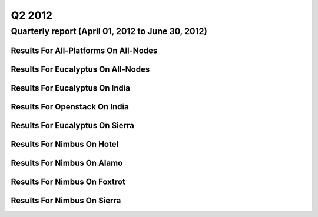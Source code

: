 Q2 2012
========================================

Quarterly report (April 01, 2012 to June 30, 2012)
-----------------------------------------------------------------------------------------------

Results For All-Platforms On All-Nodes
^^^^^^^^^^^^^^^^^^^^^^^^^^^^^^^^^^^^^^^^^^^^^^^^^^^^^^^^^

.. raw:: html

	<div style="margin-top:10px;">
	<iframe id="the_iframe1" onLoad="calcHeight('the_iframe1');" width="100%" height="1" src="data/2012-Q2/all-nodes/all-platforms/user/count/barhighcharts.html?time=1351022846" frameborder="0"></iframe>
	</div>
	Figure 1. Total count of VMs submitted per user for Q2 2012 on all-nodes

.. raw:: html

	<div style="margin-top:10px;">
	<iframe id="the_iframe2" onLoad="calcHeight('the_iframe2');" width="100%" height="1" src="data/2012-Q2/all-nodes/all-platforms/user/runtime/barhighcharts.html?time=1351022846" frameborder="0"></iframe>
	</div>
	Figure 2. Total runtime (hour) of VMs submitted per user for Q2 2012 on all-nodes

.. raw:: html

	<div style="margin-top:10px;">
	<iframe id="the_iframe3" onLoad="calcHeight('the_iframe3');" width="100%" height="1" src="data/2012-Q2/all-nodes/all-platforms/cluster/count/master-detailhighcharts.html?time=1351022846" frameborder="0"></iframe>
	</div>
	Figure 3. Total count of VMs submitted on all-nodes in Q2 2012

.. raw:: html

	<div style="margin-top:10px;">
	<iframe id="the_iframe4" onLoad="calcHeight('the_iframe4');" width="100%" height="1" src="data/2012-Q2/all-nodes/all-platforms/cluster/runtime/master-detailhighcharts.html?time=1351022846" frameborder="0"></iframe>
	</div>
	Figure 4. Total runtime (hour) of VMs submitted on all-nodes in Q2 2012

Results For Eucalyptus On All-Nodes
^^^^^^^^^^^^^^^^^^^^^^^^^^^^^^^^^^^^^^^^^^^^^^^^^^^^^^^^^

.. raw:: html

	<div style="margin-top:10px;">
	<iframe id="the_iframe5" onLoad="calcHeight('the_iframe5');" width="100%" height="1" src="data/2012-Q2/all-nodes/eucalyptus/cluster/count/master-detailhighcharts.html?time=1351022846" frameborder="0"></iframe>
	</div>
	Figure 5. Total count of VMs submitted per cluster for Q2 2012 on all-nodes

.. raw:: html

	<div style="margin-top:10px;">
	<iframe id="the_iframe6" onLoad="calcHeight('the_iframe6');" width="100%" height="1" src="data/2012-Q2/all-nodes/eucalyptus/cluster/runtime/master-detailhighcharts.html?time=1351022846" frameborder="0"></iframe>
	</div>
	Figure 6. Total runtime (hour) of VMs submitted per cluster for Q2 2012 on all-nodes

.. raw:: html

	<div style="margin-top:10px;">
	<iframe id="the_iframe7" onLoad="calcHeight('the_iframe7');" width="100%" height="1" src="data/2012-Q2/all-nodes/eucalyptus/cluster/count/master-detailhighcharts.html?time=1351022846" frameborder="0"></iframe>
	</div>
	Figure 7. Total count of VMs submitted on all-nodes in Q2 2012

.. raw:: html

	<div style="margin-top:10px;">
	<iframe id="the_iframe8" onLoad="calcHeight('the_iframe8');" width="100%" height="1" src="data/2012-Q2/all-nodes/eucalyptus/cluster/runtime/master-detailhighcharts.html?time=1351022846" frameborder="0"></iframe>
	</div>
	Figure 8. Total runtime (hour) of VMs submitted on all-nodes in Q2 2012

.. raw:: html

	<div style="margin-top:10px;">
	<iframe id="the_iframe9" onLoad="calcHeight('the_iframe9');" width="100%" height="1" src="data/2012-Q2/all-nodes/eucalyptus/group/count/barhighcharts.html?time=1351022846" frameborder="0"></iframe>
	</div>
	Figure 9. Total count of VMs submitted per group on all-nodes in Q2 2012

.. raw:: html

	<div style="margin-top:10px;">
	<iframe id="the_iframe10" onLoad="calcHeight('the_iframe10');" width="100%" height="1" src="data/2012-Q2/all-nodes/eucalyptus/group/runtime/barhighcharts.html?time=1351022846" frameborder="0"></iframe>
	</div>
	Figure 10. Total runtime (hour) of VMs submitted per group on all-nodes in Q2 2012

.. raw:: html

	<div style="margin-top:10px;">
	<iframe id="the_iframe11" onLoad="calcHeight('the_iframe11');" width="100%" height="1" src="data/2012-Q2/all-nodes/eucalyptus/institution/count/barhighcharts.html?time=1351022846" frameborder="0"></iframe>
	</div>
	Figure 11. Total count of VMs submitted per institution on all-nodes in Q2 2012

.. raw:: html

	<div style="margin-top:10px;">
	<iframe id="the_iframe12" onLoad="calcHeight('the_iframe12');" width="100%" height="1" src="data/2012-Q2/all-nodes/eucalyptus/institution/runtime/barhighcharts.html?time=1351022846" frameborder="0"></iframe>
	</div>
	Figure 12. Total runtime (hour) of VMs submitted per institution on all-nodes in Q2 2012

.. raw:: html

	<div style="margin-top:10px;">
	<iframe id="the_iframe13" onLoad="calcHeight('the_iframe13');" width="100%" height="1" src="data/2012-Q2/all-nodes/eucalyptus/projectlead/count/barhighcharts.html?time=1351022846" frameborder="0"></iframe>
	</div>
	Figure 13. Total count of VMs submitted per projectlead on all-nodes in Q2 2012

.. raw:: html

	<div style="margin-top:10px;">
	<iframe id="the_iframe14" onLoad="calcHeight('the_iframe14');" width="100%" height="1" src="data/2012-Q2/all-nodes/eucalyptus/projectlead/runtime/barhighcharts.html?time=1351022846" frameborder="0"></iframe>
	</div>
	Figure 14. Total runtime (hour) of VMs submitted per projectlead on all-nodes in Q2 2012

Results For Eucalyptus On India
^^^^^^^^^^^^^^^^^^^^^^^^^^^^^^^^^^^^^^^^^^^^^^^^^^^^^^^^^

.. raw:: html

	<div style="margin-top:10px;">
	<iframe id="the_iframe15" onLoad="calcHeight('the_iframe15');" width="100%" height="1" src="data/2012-Q2/india/eucalyptus/user/count/barhighcharts.html?time=1351022846" frameborder="0"></iframe>
	</div>
	Figure 15. Total count of VMs submitted per user for Q2 2012 on india

.. raw:: html

	<div style="margin-top:10px;">
	<iframe id="the_iframe16" onLoad="calcHeight('the_iframe16');" width="100%" height="1" src="data/2012-Q2/india/eucalyptus/user/FGGoogleMotionChart.html?time=1351022846" frameborder="0"></iframe>
	</div>
	Figure 16. Total count of VMs submitted per user for Q2 2012 on india

.. raw:: html

	<div style="margin-top:10px;">
	<iframe id="the_iframe17" onLoad="calcHeight('the_iframe17');" width="100%" height="1" src="data/2012-Q2/india/eucalyptus/user/runtime/barhighcharts.html?time=1351022846" frameborder="0"></iframe>
	</div>
	Figure 17. Total runtime (hour) of VMs submitted per user for Q2 2012 on india

.. raw:: html

	<div style="margin-top:10px;">
	<iframe id="the_iframe18" onLoad="calcHeight('the_iframe18');" width="100%" height="1" src="data/2012-Q2/india/eucalyptus/cluster/count/master-detailhighcharts.html?time=1351022846" frameborder="0"></iframe>
	</div>
	Figure 18. Total count of VMs submitted on india in Q2 2012

.. raw:: html

	<div style="margin-top:10px;">
	<iframe id="the_iframe19" onLoad="calcHeight('the_iframe19');" width="100%" height="1" src="data/2012-Q2/india/eucalyptus/cluster/runtime/master-detailhighcharts.html?time=1351022846" frameborder="0"></iframe>
	</div>
	Figure 19. Total runtime (hour) of VMs submitted on india in Q2 2012

.. raw:: html

	<div style="margin-top:10px;">
	<iframe id="the_iframe20" onLoad="calcHeight('the_iframe20');" width="100%" height="1" src="data/2012-Q2/india/eucalyptus/cluster/ccvm_cores/master-detailhighcharts.html?time=1351022846" frameborder="0"></iframe>
	</div>
	Figure 20. Total ccvm_cores of VMs submitted on india in Q2 2012

.. raw:: html

	<div style="margin-top:10px;">
	<iframe id="the_iframe21" onLoad="calcHeight('the_iframe21');" width="100%" height="1" src="data/2012-Q2/india/eucalyptus/cluster/ccvm_mem/master-detailhighcharts.html?time=1351022846" frameborder="0"></iframe>
	</div>
	Figure 21. Total ccvm_mem of VMs submitted on india in Q2 2012

.. raw:: html

	<div style="margin-top:10px;">
	<iframe id="the_iframe22" onLoad="calcHeight('the_iframe22');" width="100%" height="1" src="data/2012-Q2/india/eucalyptus/cluster/ccvm_disk/master-detailhighcharts.html?time=1351022846" frameborder="0"></iframe>
	</div>
	Figure 22. Total ccvm_disk of VMs submitted on india in Q2 2012

.. raw:: html

	<div style="margin-top:10px;">
	<iframe id="the_iframe23" onLoad="calcHeight('the_iframe23');" width="100%" height="1" src="data/2012-Q2/india/eucalyptus/cluster/count_node/columnhighcharts.html?time=1351022846" frameborder="0"></iframe>
	</div>
	Figure 23. Total VMs count per node cluster for Q2 2012 on india

.. raw:: html

	<div style="margin-top:10px;">
	<iframe id="the_iframe24" onLoad="calcHeight('the_iframe24');" width="100%" height="1" src="data/2012-Q2/india/eucalyptus/group/count/barhighcharts.html?time=1351022846" frameborder="0"></iframe>
	</div>
	Figure 24. Total count of VMs submitted per group on india in Q2 2012

.. raw:: html

	<div style="margin-top:10px;">
	<iframe id="the_iframe25" onLoad="calcHeight('the_iframe25');" width="100%" height="1" src="data/2012-Q2/india/eucalyptus/group/runtime/barhighcharts.html?time=1351022846" frameborder="0"></iframe>
	</div>
	Figure 25. Total runtime (hour) of VMs submitted per group on india in Q2 2012

.. raw:: html

	<div style="margin-top:10px;">
	<iframe id="the_iframe26" onLoad="calcHeight('the_iframe26');" width="100%" height="1" src="data/2012-Q2/india/eucalyptus/institution/count/barhighcharts.html?time=1351022846" frameborder="0"></iframe>
	</div>
	Figure 26. Total count of VMs submitted per institution on india in Q2 2012

.. raw:: html

	<div style="margin-top:10px;">
	<iframe id="the_iframe27" onLoad="calcHeight('the_iframe27');" width="100%" height="1" src="data/2012-Q2/india/eucalyptus/institution/runtime/barhighcharts.html?time=1351022846" frameborder="0"></iframe>
	</div>
	Figure 27. Total runtime (hour) of VMs submitted per institution on india in Q2 2012

.. raw:: html

	<div style="margin-top:10px;">
	<iframe id="the_iframe28" onLoad="calcHeight('the_iframe28');" width="100%" height="1" src="data/2012-Q2/india/eucalyptus/projectlead/count/barhighcharts.html?time=1351022846" frameborder="0"></iframe>
	</div>
	Figure 28. Total count of VMs submitted per projectlead on india in Q2 2012

.. raw:: html

	<div style="margin-top:10px;">
	<iframe id="the_iframe29" onLoad="calcHeight('the_iframe29');" width="100%" height="1" src="data/2012-Q2/india/eucalyptus/projectlead/runtime/barhighcharts.html?time=1351022846" frameborder="0"></iframe>
	</div>
	Figure 29. Total runtime (hour) of VMs submitted per projectlead on india in Q2 2012

Results For Openstack On India
^^^^^^^^^^^^^^^^^^^^^^^^^^^^^^^^^^^^^^^^^^^^^^^^^^^^^^^^^

.. raw:: html

	<div style="margin-top:10px;">
	<iframe id="the_iframe30" onLoad="calcHeight('the_iframe30');" width="100%" height="1" src="data/2012-Q2/india/openstack/user/count/barhighcharts.html?time=1351022846" frameborder="0"></iframe>
	</div>
	Figure 30. Total count of VMs submitted per user for Q2 2012 on india

.. raw:: html

	<div style="margin-top:10px;">
	<iframe id="the_iframe31" onLoad="calcHeight('the_iframe31');" width="100%" height="1" src="data/2012-Q2/india/openstack/user/runtime/barhighcharts.html?time=1351022846" frameborder="0"></iframe>
	</div>
	Figure 31. Total runtime (hour) of VMs submitted per user for Q2 2012 on india

.. raw:: html

	<div style="margin-top:10px;">
	<iframe id="the_iframe32" onLoad="calcHeight('the_iframe32');" width="100%" height="1" src="data/2012-Q2/india/openstack/cluster/count/master-detailhighcharts.html?time=1351022846" frameborder="0"></iframe>
	</div>
	Figure 32. Total count of VMs submitted on india in Q2 2012

.. raw:: html

	<div style="margin-top:10px;">
	<iframe id="the_iframe33" onLoad="calcHeight('the_iframe33');" width="100%" height="1" src="data/2012-Q2/india/openstack/cluster/runtime/master-detailhighcharts.html?time=1351022846" frameborder="0"></iframe>
	</div>
	Figure 33. Total runtime (hour) of VMs submitted on india in Q2 2012

Results For Eucalyptus On Sierra
^^^^^^^^^^^^^^^^^^^^^^^^^^^^^^^^^^^^^^^^^^^^^^^^^^^^^^^^^

.. raw:: html

	<div style="margin-top:10px;">
	<iframe id="the_iframe34" onLoad="calcHeight('the_iframe34');" width="100%" height="1" src="data/2012-Q2/sierra/eucalyptus/user/count/barhighcharts.html?time=1351022846" frameborder="0"></iframe>
	</div>
	Figure 34. Total count of VMs submitted per user for Q2 2012 on sierra

.. raw:: html

	<div style="margin-top:10px;">
	<iframe id="the_iframe35" onLoad="calcHeight('the_iframe35');" width="100%" height="1" src="data/2012-Q2/sierra/eucalyptus/user/runtime/barhighcharts.html?time=1351022846" frameborder="0"></iframe>
	</div>
	Figure 35. Total runtime (hour) of VMs submitted per user for Q2 2012 on sierra

.. raw:: html

	<div style="margin-top:10px;">
	<iframe id="the_iframe36" onLoad="calcHeight('the_iframe36');" width="100%" height="1" src="data/2012-Q2/sierra/eucalyptus/cluster/count/master-detailhighcharts.html?time=1351022846" frameborder="0"></iframe>
	</div>
	Figure 36. Total count of VMs submitted on sierra in Q2 2012

.. raw:: html

	<div style="margin-top:10px;">
	<iframe id="the_iframe37" onLoad="calcHeight('the_iframe37');" width="100%" height="1" src="data/2012-Q2/sierra/eucalyptus/cluster/runtime/master-detailhighcharts.html?time=1351022846" frameborder="0"></iframe>
	</div>
	Figure 37. Total runtime (hour) of VMs submitted on sierra in Q2 2012

.. raw:: html

	<div style="margin-top:10px;">
	<iframe id="the_iframe38" onLoad="calcHeight('the_iframe38');" width="100%" height="1" src="data/2012-Q2/sierra/eucalyptus/cluster/ccvm_cores/master-detailhighcharts.html?time=1351022846" frameborder="0"></iframe>
	</div>
	Figure 38. Total ccvm_cores of VMs submitted on sierra in Q2 2012

.. raw:: html

	<div style="margin-top:10px;">
	<iframe id="the_iframe39" onLoad="calcHeight('the_iframe39');" width="100%" height="1" src="data/2012-Q2/sierra/eucalyptus/cluster/ccvm_mem/master-detailhighcharts.html?time=1351022846" frameborder="0"></iframe>
	</div>
	Figure 39. Total ccvm_mem of VMs submitted on sierra in Q2 2012

.. raw:: html

	<div style="margin-top:10px;">
	<iframe id="the_iframe40" onLoad="calcHeight('the_iframe40');" width="100%" height="1" src="data/2012-Q2/sierra/eucalyptus/cluster/ccvm_disk/master-detailhighcharts.html?time=1351022846" frameborder="0"></iframe>
	</div>
	Figure 40. Total ccvm_disk of VMs submitted on sierra in Q2 2012

.. raw:: html

	<div style="margin-top:10px;">
	<iframe id="the_iframe41" onLoad="calcHeight('the_iframe41');" width="100%" height="1" src="data/2012-Q2/sierra/eucalyptus/cluster/count_node/columnhighcharts.html?time=1351022846" frameborder="0"></iframe>
	</div>
	Figure 41. Total VMs count per node cluster for Q2 2012 on sierra

Results For Nimbus On Hotel
^^^^^^^^^^^^^^^^^^^^^^^^^^^^^^^^^^^^^^^^^^^^^^^^^^^^^^^^^

.. raw:: html

	<div style="margin-top:10px;">
	<iframe id="the_iframe42" onLoad="calcHeight('the_iframe42');" width="100%" height="1" src="data/2012-Q2/hotel/nimbus/user/count/barhighcharts.html?time=1351022846" frameborder="0"></iframe>
	</div>
	Figure 42. Total count of VMs submitted per user for Q2 2012 on hotel

.. raw:: html

	<div style="margin-top:10px;">
	<iframe id="the_iframe43" onLoad="calcHeight('the_iframe43');" width="100%" height="1" src="data/2012-Q2/hotel/nimbus/user/runtime/barhighcharts.html?time=1351022846" frameborder="0"></iframe>
	</div>
	Figure 43. Total runtime (hour) of VMs submitted per user for Q2 2012 on hotel

.. raw:: html

	<div style="margin-top:10px;">
	<iframe id="the_iframe44" onLoad="calcHeight('the_iframe44');" width="100%" height="1" src="data/2012-Q2/hotel/nimbus/cluster/count/master-detailhighcharts.html?time=1351022846" frameborder="0"></iframe>
	</div>
	Figure 44. Total count of VMs submitted on hotel in Q2 2012

.. raw:: html

	<div style="margin-top:10px;">
	<iframe id="the_iframe45" onLoad="calcHeight('the_iframe45');" width="100%" height="1" src="data/2012-Q2/hotel/nimbus/cluster/runtime/master-detailhighcharts.html?time=1351022846" frameborder="0"></iframe>
	</div>
	Figure 45. Total runtime (hour) of VMs submitted on hotel in Q2 2012

Results For Nimbus On Alamo
^^^^^^^^^^^^^^^^^^^^^^^^^^^^^^^^^^^^^^^^^^^^^^^^^^^^^^^^^

.. raw:: html

	<div style="margin-top:10px;">
	<iframe id="the_iframe46" onLoad="calcHeight('the_iframe46');" width="100%" height="1" src="data/2012-Q2/alamo/nimbus/user/count/barhighcharts.html?time=1351022846" frameborder="0"></iframe>
	</div>
	Figure 46. Total count of VMs submitted per user for Q2 2012 on alamo

.. raw:: html

	<div style="margin-top:10px;">
	<iframe id="the_iframe47" onLoad="calcHeight('the_iframe47');" width="100%" height="1" src="data/2012-Q2/alamo/nimbus/user/runtime/barhighcharts.html?time=1351022846" frameborder="0"></iframe>
	</div>
	Figure 47. Total runtime (hour) of VMs submitted per user for Q2 2012 on alamo

.. raw:: html

	<div style="margin-top:10px;">
	<iframe id="the_iframe48" onLoad="calcHeight('the_iframe48');" width="100%" height="1" src="data/2012-Q2/alamo/nimbus/cluster/count/master-detailhighcharts.html?time=1351022846" frameborder="0"></iframe>
	</div>
	Figure 48. Total count of VMs submitted on alamo in Q2 2012

.. raw:: html

	<div style="margin-top:10px;">
	<iframe id="the_iframe49" onLoad="calcHeight('the_iframe49');" width="100%" height="1" src="data/2012-Q2/alamo/nimbus/cluster/runtime/master-detailhighcharts.html?time=1351022846" frameborder="0"></iframe>
	</div>
	Figure 49. Total runtime (hour) of VMs submitted on alamo in Q2 2012

Results For Nimbus On Foxtrot
^^^^^^^^^^^^^^^^^^^^^^^^^^^^^^^^^^^^^^^^^^^^^^^^^^^^^^^^^

.. raw:: html

	<div style="margin-top:10px;">
	<iframe id="the_iframe50" onLoad="calcHeight('the_iframe50');" width="100%" height="1" src="data/2012-Q2/foxtrot/nimbus/user/count/barhighcharts.html?time=1351022846" frameborder="0"></iframe>
	</div>
	Figure 50. Total count of VMs submitted per user for Q2 2012 on foxtrot

.. raw:: html

	<div style="margin-top:10px;">
	<iframe id="the_iframe51" onLoad="calcHeight('the_iframe51');" width="100%" height="1" src="data/2012-Q2/foxtrot/nimbus/user/runtime/barhighcharts.html?time=1351022846" frameborder="0"></iframe>
	</div>
	Figure 51. Total runtime (hour) of VMs submitted per user for Q2 2012 on foxtrot

.. raw:: html

	<div style="margin-top:10px;">
	<iframe id="the_iframe52" onLoad="calcHeight('the_iframe52');" width="100%" height="1" src="data/2012-Q2/foxtrot/nimbus/cluster/count/master-detailhighcharts.html?time=1351022846" frameborder="0"></iframe>
	</div>
	Figure 52. Total count of VMs submitted on foxtrot in Q2 2012

.. raw:: html

	<div style="margin-top:10px;">
	<iframe id="the_iframe53" onLoad="calcHeight('the_iframe53');" width="100%" height="1" src="data/2012-Q2/foxtrot/nimbus/cluster/runtime/master-detailhighcharts.html?time=1351022846" frameborder="0"></iframe>
	</div>
	Figure 53. Total runtime (hour) of VMs submitted on foxtrot in Q2 2012

Results For Nimbus On Sierra
^^^^^^^^^^^^^^^^^^^^^^^^^^^^^^^^^^^^^^^^^^^^^^^^^^^^^^^^^

.. raw:: html

	<div style="margin-top:10px;">
	<iframe id="the_iframe54" onLoad="calcHeight('the_iframe54');" width="100%" height="1" src="data/2012-Q2/sierra/nimbus/user/count/barhighcharts.html?time=1351022846" frameborder="0"></iframe>
	</div>
	Figure 54. Total count of VMs submitted per user for Q2 2012 on sierra

.. raw:: html

	<div style="margin-top:10px;">
	<iframe id="the_iframe55" onLoad="calcHeight('the_iframe55');" width="100%" height="1" src="data/2012-Q2/sierra/nimbus/user/runtime/barhighcharts.html?time=1351022846" frameborder="0"></iframe>
	</div>
	Figure 55. Total runtime (hour) of VMs submitted per user for Q2 2012 on sierra

.. raw:: html

	<div style="margin-top:10px;">
	<iframe id="the_iframe56" onLoad="calcHeight('the_iframe56');" width="100%" height="1" src="data/2012-Q2/sierra/nimbus/cluster/count/master-detailhighcharts.html?time=1351022846" frameborder="0"></iframe>
	</div>
	Figure 56. Total count of VMs submitted on sierra in Q2 2012

.. raw:: html

	<div style="margin-top:10px;">
	<iframe id="the_iframe57" onLoad="calcHeight('the_iframe57');" width="100%" height="1" src="data/2012-Q2/sierra/nimbus/cluster/runtime/master-detailhighcharts.html?time=1351022846" frameborder="0"></iframe>
	</div>
	Figure 57. Total runtime (hour) of VMs submitted on sierra in Q2 2012
